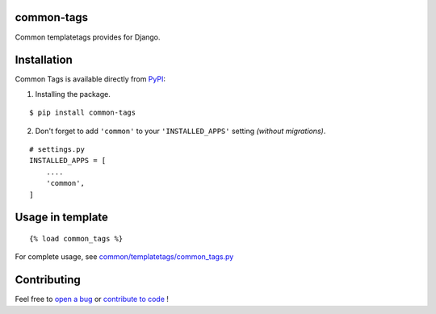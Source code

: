 common-tags |pypi version|
------------------------------

.. |pypi version|
   image:: https://img.shields.io/pypi/v/common-tags.svg?style=flat-square
   :target: https://pypi.python.org/pypi/common-tags

.. image:: https://img.shields.io/badge/license-MIT-blue.svg?style=flat-square
   :target: https://raw.githubusercontent.com/agusmakmun/common-tags/master/LICENSE

.. image:: https://img.shields.io/pypi/pyversions/common-tags.svg?style=flat-square
   :target: https://pypi.python.org/pypi/common-tags

.. image:: https://img.shields.io/badge/Django-1.8,%201.9,%201.10-green.svg?style=flat-square
  :target: https://www.djangoproject.com

Common templatetags provides for Django.


Installation
------------------------------

Common Tags is available directly from `PyPI`_:

1. Installing the package.

::

    $ pip install common-tags


2. Don't forget to add ``'common'`` to your ``'INSTALLED_APPS'`` setting `(without migrations)`.

::

    # settings.py
    INSTALLED_APPS = [
        ....
        'common',
    ]


Usage in template
------------------------------

::

    {% load common_tags %}

For complete usage, see `common/templatetags/common_tags.py`_


Contributing
------------------------------

Feel free to `open a bug`_ or `contribute to code`_ !


.. _PyPI: https://pypi.python.org/pypi/common-tags
.. _common/templatetags/common_tags.py: https://github.com/agusmakmun/common-tags/blob/master/common/templatetags/common_tags.py
.. _open a bug: https://github.com/agusmakmun/common-tags/issues
.. _contribute to code: https://github.com/agusmakmun/common-tags/pulls
